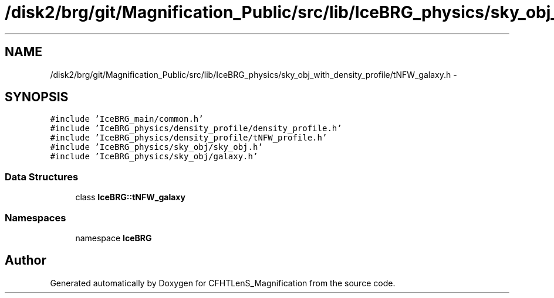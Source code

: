 .TH "/disk2/brg/git/Magnification_Public/src/lib/IceBRG_physics/sky_obj_with_density_profile/tNFW_galaxy.h" 3 "Tue Jul 7 2015" "Version 0.9.0" "CFHTLenS_Magnification" \" -*- nroff -*-
.ad l
.nh
.SH NAME
/disk2/brg/git/Magnification_Public/src/lib/IceBRG_physics/sky_obj_with_density_profile/tNFW_galaxy.h \- 
.SH SYNOPSIS
.br
.PP
\fC#include 'IceBRG_main/common\&.h'\fP
.br
\fC#include 'IceBRG_physics/density_profile/density_profile\&.h'\fP
.br
\fC#include 'IceBRG_physics/density_profile/tNFW_profile\&.h'\fP
.br
\fC#include 'IceBRG_physics/sky_obj/sky_obj\&.h'\fP
.br
\fC#include 'IceBRG_physics/sky_obj/galaxy\&.h'\fP
.br

.SS "Data Structures"

.in +1c
.ti -1c
.RI "class \fBIceBRG::tNFW_galaxy\fP"
.br
.in -1c
.SS "Namespaces"

.in +1c
.ti -1c
.RI "namespace \fBIceBRG\fP"
.br
.in -1c
.SH "Author"
.PP 
Generated automatically by Doxygen for CFHTLenS_Magnification from the source code\&.
